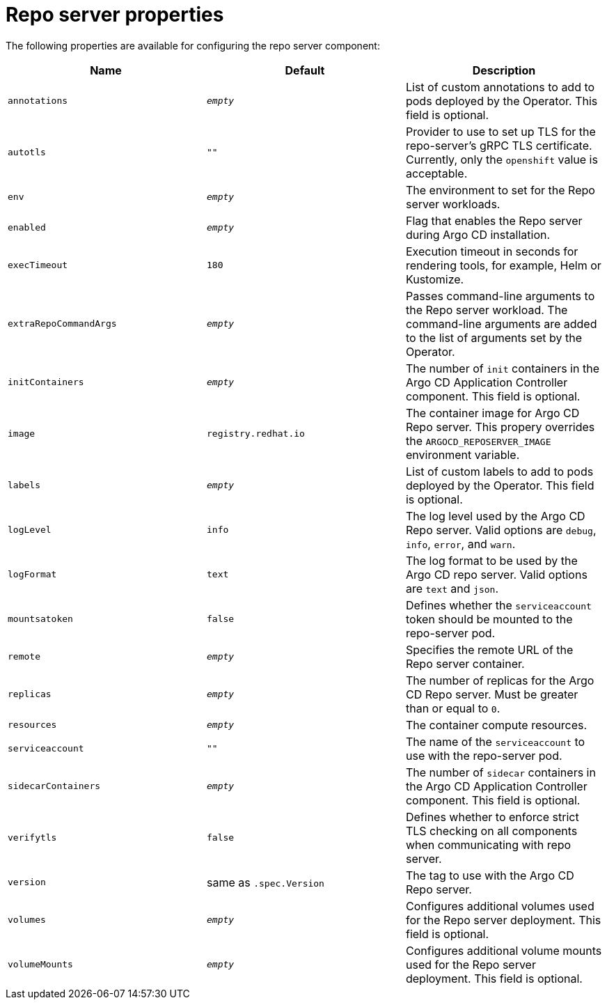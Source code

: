 // Module included in the following assemblies:
//
// * argocd_instance/argo-cd-cr-component-properties.adoc

:_mod-docs-content-type: REFERENCE
[id="argo-repo-server-properties_{context}"]
= Repo server properties

The following properties are available for configuring the repo server component:

[options="header"]
|===
|Name |Default | Description
|`annotations` | `__empty__` |List of custom annotations to add to pods deployed by the Operator. This field is optional.
|`autotls` |`""` |Provider to use to set up TLS for the repo-server's gRPC TLS certificate. Currently, only the `openshift` value is acceptable.
|`env` | `__empty__` |The environment to set for the Repo server workloads.
|`enabled` | `__empty__` |Flag that enables the Repo server during Argo CD installation.
|`execTimeout` | `180` |Execution timeout in seconds for rendering tools, for example, Helm or Kustomize.
|`extraRepoCommandArgs` | `__empty__` | Passes command-line arguments to the Repo server workload. The command-line arguments are added to the list of arguments set by the Operator.
|`initContainers` | `__empty__` |The number of `init` containers in the Argo CD Application Controller component. This field is optional.
|`image` | `registry.redhat.io` |The container image for Argo CD Repo server. This propery overrides the `ARGOCD_REPOSERVER_IMAGE` environment variable.
|`labels` | `__empty__` |List of custom labels to add to pods deployed by the Operator. This field is optional.
|`logLevel` | `info` |The log level used by the Argo CD Repo server. Valid options are `debug`, `info`, `error`, and `warn`.
|`logFormat` | `text` |The log format to be used by the Argo CD repo server. Valid options are `text` and `json`.
|`mountsatoken` |`false` |Defines whether the `serviceaccount` token should be mounted to the repo-server pod.
|`remote` | `__empty__` |Specifies the remote URL of the Repo server container.
|`replicas` | `__empty__` |The number of replicas for the Argo CD Repo server. Must be greater than or equal to `0`.
|`resources` |`__empty__` |The container compute resources.
|`serviceaccount` |`""` |The name of the `serviceaccount` to use with the repo-server pod.
|`sidecarContainers` | `__empty__` |The number of `sidecar` containers in the Argo CD Application Controller component. This field is optional.
|`verifytls` |`false` |Defines whether to enforce strict TLS checking on all components when communicating with repo server.
|`version` | same as `.spec.Version` |The tag to use with the Argo CD Repo server.
|`volumes` | `__empty__` |Configures additional volumes used for the Repo server deployment. This field is optional.
|`volumeMounts` | `__empty__` |Configures additional volume mounts used for the Repo server deployment. This field is optional.
|===
